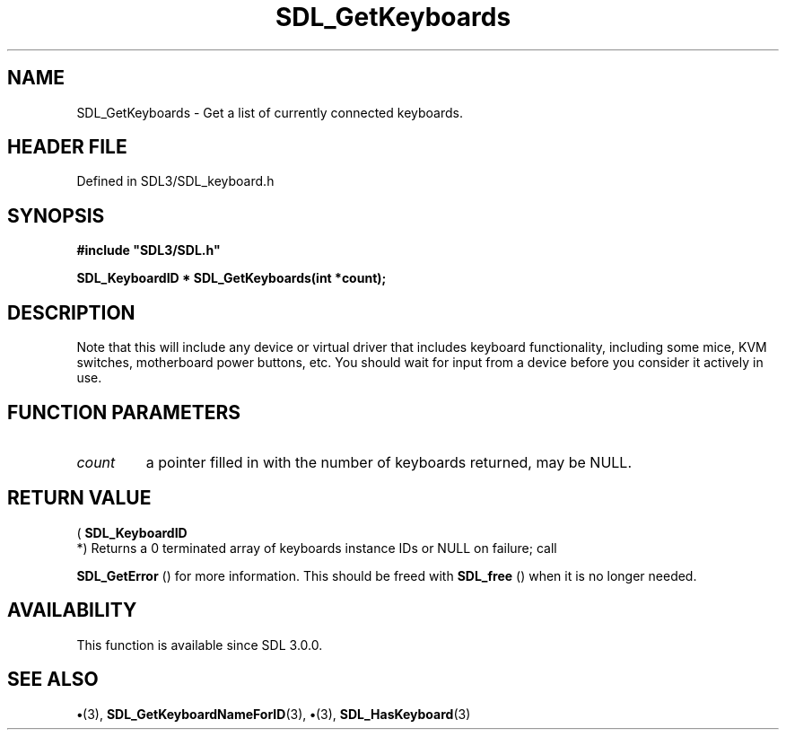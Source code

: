 .\" This manpage content is licensed under Creative Commons
.\"  Attribution 4.0 International (CC BY 4.0)
.\"   https://creativecommons.org/licenses/by/4.0/
.\" This manpage was generated from SDL's wiki page for SDL_GetKeyboards:
.\"   https://wiki.libsdl.org/SDL_GetKeyboards
.\" Generated with SDL/build-scripts/wikiheaders.pl
.\"  revision SDL-preview-3.1.3
.\" Please report issues in this manpage's content at:
.\"   https://github.com/libsdl-org/sdlwiki/issues/new
.\" Please report issues in the generation of this manpage from the wiki at:
.\"   https://github.com/libsdl-org/SDL/issues/new?title=Misgenerated%20manpage%20for%20SDL_GetKeyboards
.\" SDL can be found at https://libsdl.org/
.de URL
\$2 \(laURL: \$1 \(ra\$3
..
.if \n[.g] .mso www.tmac
.TH SDL_GetKeyboards 3 "SDL 3.1.3" "Simple Directmedia Layer" "SDL3 FUNCTIONS"
.SH NAME
SDL_GetKeyboards \- Get a list of currently connected keyboards\[char46]
.SH HEADER FILE
Defined in SDL3/SDL_keyboard\[char46]h

.SH SYNOPSIS
.nf
.B #include \(dqSDL3/SDL.h\(dq
.PP
.BI "SDL_KeyboardID * SDL_GetKeyboards(int *count);
.fi
.SH DESCRIPTION
Note that this will include any device or virtual driver that includes
keyboard functionality, including some mice, KVM switches, motherboard
power buttons, etc\[char46] You should wait for input from a device before you
consider it actively in use\[char46]

.SH FUNCTION PARAMETERS
.TP
.I count
a pointer filled in with the number of keyboards returned, may be NULL\[char46]
.SH RETURN VALUE
(
.BR SDL_KeyboardID
 *) Returns a 0 terminated array of
keyboards instance IDs or NULL on failure; call

.BR SDL_GetError
() for more information\[char46] This should be freed
with 
.BR SDL_free
() when it is no longer needed\[char46]

.SH AVAILABILITY
This function is available since SDL 3\[char46]0\[char46]0\[char46]

.SH SEE ALSO
.BR \(bu (3),
.BR SDL_GetKeyboardNameForID (3),
.BR \(bu (3),
.BR SDL_HasKeyboard (3)
